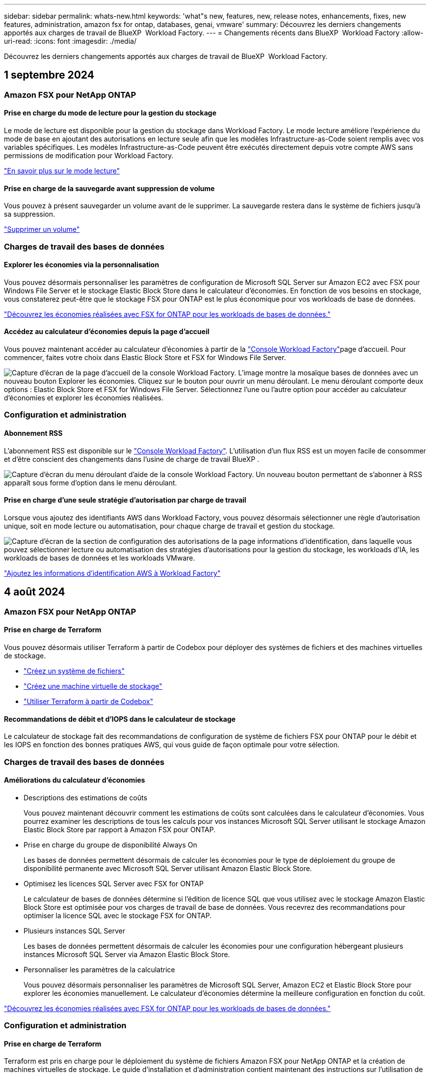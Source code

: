 ---
sidebar: sidebar 
permalink: whats-new.html 
keywords: 'what"s new, features, new, release notes, enhancements, fixes, new features, administration, amazon fsx for ontap, databases, genai, vmware' 
summary: Découvrez les derniers changements apportés aux charges de travail de BlueXP  Workload Factory. 
---
= Changements récents dans BlueXP  Workload Factory
:allow-uri-read: 
:icons: font
:imagesdir: ./media/


[role="lead"]
Découvrez les derniers changements apportés aux charges de travail de BlueXP  Workload Factory.



== 1 septembre 2024



=== Amazon FSX pour NetApp ONTAP



==== Prise en charge du mode de lecture pour la gestion du stockage

Le mode de lecture est disponible pour la gestion du stockage dans Workload Factory. Le mode lecture améliore l'expérience du mode de base en ajoutant des autorisations en lecture seule afin que les modèles Infrastructure-as-Code soient remplis avec vos variables spécifiques. Les modèles Infrastructure-as-Code peuvent être exécutés directement depuis votre compte AWS sans permissions de modification pour Workload Factory.

link:https://docs.netapp.com/us-en/workload-setup-admin/operational-modes.html["En savoir plus sur le mode lecture"^]



==== Prise en charge de la sauvegarde avant suppression de volume

Vous pouvez à présent sauvegarder un volume avant de le supprimer. La sauvegarde restera dans le système de fichiers jusqu'à sa suppression.

link:https://docs.netapp.com/us-en/workload-fsx-ontap/delete-volume.html["Supprimer un volume"^]



=== Charges de travail des bases de données



==== Explorer les économies via la personnalisation

Vous pouvez désormais personnaliser les paramètres de configuration de Microsoft SQL Server sur Amazon EC2 avec FSX pour Windows File Server et le stockage Elastic Block Store dans le calculateur d'économies. En fonction de vos besoins en stockage, vous constaterez peut-être que le stockage FSX pour ONTAP est le plus économique pour vos workloads de base de données.

link:explore-savings.html["Découvrez les économies réalisées avec FSX for ONTAP pour les workloads de bases de données."]



==== Accédez au calculateur d'économies depuis la page d'accueil

Vous pouvez maintenant accéder au calculateur d'économies à partir de la link:https://console.workloads.netapp.com["Console Workload Factory"^]page d'accueil. Pour commencer, faites votre choix dans Elastic Block Store et FSX for Windows File Server.

image:screenshot-explore-savings-home-small.png["Capture d'écran de la page d'accueil de la console Workload Factory. L'image montre la mosaïque bases de données avec un nouveau bouton Explorer les économies. Cliquez sur le bouton pour ouvrir un menu déroulant. Le menu déroulant comporte deux options : Elastic Block Store et FSX for Windows File Server. Sélectionnez l'une ou l'autre option pour accéder au calculateur d'économies et explorer les économies réalisées."]



=== Configuration et administration



==== Abonnement RSS

L'abonnement RSS est disponible sur le link:https://console.workloads.netapp.com/["Console Workload Factory"^]. L'utilisation d'un flux RSS est un moyen facile de consommer et d'être conscient des changements dans l'usine de charge de travail BlueXP .

image:screenshot-rss-subscribe-button.png["Capture d'écran du menu déroulant d'aide de la console Workload Factory. Un nouveau bouton permettant de s'abonner à RSS apparaît sous forme d'option dans le menu déroulant."]



==== Prise en charge d'une seule stratégie d'autorisation par charge de travail

Lorsque vous ajoutez des identifiants AWS dans Workload Factory, vous pouvez désormais sélectionner une règle d'autorisation unique, soit en mode lecture ou automatisation, pour chaque charge de travail et gestion du stockage.

image:screenshot-single-permission-policy-support.png["Capture d'écran de la section de configuration des autorisations de la page informations d'identification, dans laquelle vous pouvez sélectionner lecture ou automatisation des stratégies d'autorisations pour la gestion du stockage, les workloads d'IA, les workloads de bases de données et les workloads VMware."]

link:https://docs.netapp.com/us-en/workload-setup-admin/add-credentials.html["Ajoutez les informations d'identification AWS à Workload Factory"^]



== 4 août 2024



=== Amazon FSX pour NetApp ONTAP



==== Prise en charge de Terraform

Vous pouvez désormais utiliser Terraform à partir de Codebox pour déployer des systèmes de fichiers et des machines virtuelles de stockage.

* link:https://docs.netapp.com/us-en/workload-fsx-ontap/create-file-system.html["Créez un système de fichiers"]
* link:https://docs.netapp.com/us-en/workload-fsx-ontap/create-storage-vm.html["Créez une machine virtuelle de stockage"]
* link:https://docs.netapp.com/us-en/workload-setup-admin/use-codebox.html["Utiliser Terraform à partir de Codebox"^]




==== Recommandations de débit et d'IOPS dans le calculateur de stockage

Le calculateur de stockage fait des recommandations de configuration de système de fichiers FSX pour ONTAP pour le débit et les IOPS en fonction des bonnes pratiques AWS, qui vous guide de façon optimale pour votre sélection.



=== Charges de travail des bases de données



==== Améliorations du calculateur d'économies

* Descriptions des estimations de coûts
+
Vous pouvez maintenant découvrir comment les estimations de coûts sont calculées dans le calculateur d'économies. Vous pourrez examiner les descriptions de tous les calculs pour vos instances Microsoft SQL Server utilisant le stockage Amazon Elastic Block Store par rapport à Amazon FSX pour ONTAP.

* Prise en charge du groupe de disponibilité Always On
+
Les bases de données permettent désormais de calculer les économies pour le type de déploiement du groupe de disponibilité permanente avec Microsoft SQL Server utilisant Amazon Elastic Block Store.

* Optimisez les licences SQL Server avec FSX for ONTAP
+
Le calculateur de bases de données détermine si l'édition de licence SQL que vous utilisez avec le stockage Amazon Elastic Block Store est optimisée pour vos charges de travail de base de données. Vous recevrez des recommandations pour optimiser la licence SQL avec le stockage FSX for ONTAP.

* Plusieurs instances SQL Server
+
Les bases de données permettent désormais de calculer les économies pour une configuration hébergeant plusieurs instances Microsoft SQL Server via Amazon Elastic Block Store.

* Personnaliser les paramètres de la calculatrice
+
Vous pouvez désormais personnaliser les paramètres de Microsoft SQL Server, Amazon EC2 et Elastic Block Store pour explorer les économies manuellement. Le calculateur d'économies détermine la meilleure configuration en fonction du coût.



link:explore-savings.html["Découvrez les économies réalisées avec FSX for ONTAP pour les workloads de bases de données."]



=== Configuration et administration



==== Prise en charge de Terraform

Terraform est pris en charge pour le déploiement du système de fichiers Amazon FSX pour NetApp ONTAP et la création de machines virtuelles de stockage. Le guide d'installation et d'administration contient maintenant des instructions sur l'utilisation de Terraform à partir de la Codebox.

link:https://docs.netapp.com/us-en/workload-setup-admin/use-codebox.html["Utiliser Terraform à partir de Codebox"^]



== 7 juillet 2024



=== Amazon FSX pour NetApp ONTAP



==== Version initiale de Workload Factory pour Amazon FSX for NetApp ONTAP

Amazon FSX pour NetApp ONTAP est désormais disponible dans Workload Factory.



=== Charges de travail des bases de données



==== Version initiale de Workload Factory pour bases de données

La version initiale permet d'explorer les possibilités d'économies avec Amazon FSX for NetApp ONTAP en tant qu'environnement de stockage pour les workloads de bases de données, de détecter, de gérer et de déployer des serveurs Microsoft SQL, de déployer et de cloner des bases de données, et de surveiller ces tâches dans Workload Factory.

link:learn-databases.html["En savoir plus sur les bases de données"].



=== Configuration et administration



==== Version initiale de Workload Factory

BlueXP Workload Factory pour AWS est une plateforme puissante de gestion du cycle de vie conçue pour vous aider à optimiser vos workloads à l'aide des systèmes de fichiers Amazon FSX pour NetApp ONTAP. Parmi les charges de travail pouvant être rationalisées à l'aide de Workload Factory et FSX pour ONTAP figurent les bases de données, les migrations VMware vers VMware Cloud sur AWS, les chatbots d'IA, etc.
